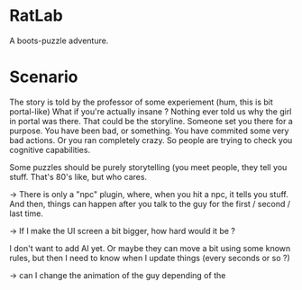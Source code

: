 * RatLab
A boots-puzzle adventure.

* Scenario 

The story is told by the professor of some experiement (hum, this is bit portal-like)
What if you're actually insane ? 
Nothing ever told us why the girl in portal was there. 
That could be the storyline.
Someone set you there for a purpose.
You have been bad, or something. You have commited some very bad actions. Or you ran completely crazy.
So people are trying to check you cognitive capabilities.

Some puzzles should be purely storytelling (you meet people, they tell you stuff.
That's 80's like, but who cares.


-> There is only a "npc" plugin, where, when you hit a npc, it tells you stuff.
And then, things can happen after you talk to the guy for the first / second / last time.

-> If I make the UI screen a bit bigger, how hard would it be ? 


I don't want to add AI yet. Or maybe they can move a bit using some known rules, but then I need to know when I update things
(every seconds or so ?)

-> can I change the animation of the guy depending of the 

